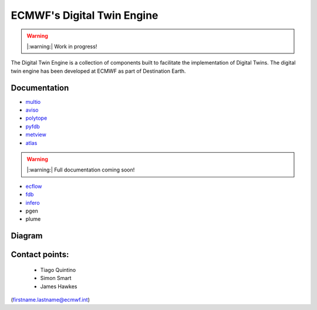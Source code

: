 ECMWF's Digital Twin Engine
==================================================

.. warning::
  |:warning:| Work in progress!

The Digital Twin Engine is a collection of components built to facilitate the implementation of Digital Twins. The digital twin engine has been developed at ECMWF as part of Destination Earth.

Documentation
-------------

* `multio <https://multio.readthedocs.io/en/latest/>`_
* `aviso <https://pyaviso.readthedocs.io/en/latest/>`_
* `polytope <https://polytope.readthedocs.io/en/latest/>`_
* `pyfdb <https://pyfdb.readthedocs.io/en/latest/>`_
* `metview <https://metview.readthedocs.io/en/latest/index.html>`_
* `atlas <https://sites.ecmwf.int/docs/atlas>`_

.. warning::
  |:warning:| Full documentation coming soon!

* `ecflow <https://ecflow.readthedocs.io/en/latest/index.html>`_ 
* `fdb <https://github.com/ecmwf/fdb>`_ 
* `infero <https://infero.readthedocs.io/en/latest/>`_
* pgen
* plume

Diagram
-------

.. image:: _static/diagram.png
  :width: 800
  :alt: Alternative text


Contact points:
---------------

 * Tiago Quintino
 * Simon Smart
 * James Hawkes

(firstname.lastname@ecmwf.int)